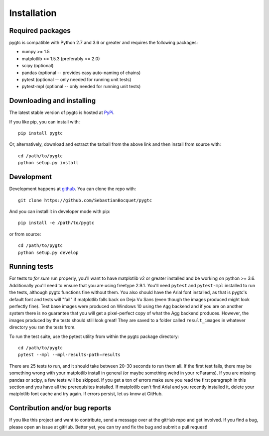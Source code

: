 ============
Installation
============

Required packages
~~~~~~~~~~~~~~~~~

pygtc is compatible with Python 2.7 and 3.6 or greater and requires the following packages:

* numpy >= 1.5
* matplotlib >= 1.5.3 (preferably >= 2.0)
* scipy (optional)
* pandas (optional -- provides easy auto-naming of chains)
* pytest (optional -- only needed for running unit tests)
* pytest-mpl (optional -- only needed for running unit tests)


Downloading and installing
~~~~~~~~~~~~~~~~~~~~~~~~~~

The latest stable version of pygtc is hosted at `PyPi
<http://pypi.python.org/pypi/pygtc/>`_.

If you like pip, you can install with::

  pip install pygtc

Or, alternatively, download and extract the tarball from the above link and then
install from source with::

  cd /path/to/pygtc
  python setup.py install


Development
~~~~~~~~~~~

Development happens at `github <https://github.com/SebastianBocquet/pygtc>`_. You can
clone the repo with::

  git clone https://github.com/SebastianBocquet/pygtc

And you can install it in developer mode with pip::

  pip install -e /path/to/pygtc

or from source::

  cd /path/to/pygtc
  python setup.py develop

Running tests
~~~~~~~~~~~~~
For tests to *for sure* run properly, you'll want to have matplotlib v2 or
greater installed and be working on python >= 3.6. Additionally you'll need to
ensure that you are using freetype 2.9.1. You'll need ``pytest`` and
``pytest-mpl`` installed to run the tests, although pygtc functions fine
without them. You also should have the Arial font installed, as that is pygtc's
default font and tests will "fail" if matplotlib falls back on Deja Vu
Sans (even though the images produced might look perfectly fine). Test base
images were produced on Windows 10 using the ``Agg`` backend and if you are on
another system there is no guarantee that you will get a pixel-perfect copy of
what the Agg backend produces. However, the images produced by the tests should
still look great! They are saved to a folder called ``result_images`` in
whatever directory you ran the tests from.

To run the test suite, use the pytest utility from within the pygtc package
directory::

  cd /path/to/pygtc
  pytest --mpl --mpl-results-path=results

There are 25 tests to run, and it should take between 20-30
seconds to run them all. If the first test fails, there may be something wrong
with your matplotlib install in general (or maybe something weird in your
rcParams). If you are missing pandas or scipy, a few tests will be skipped. If
you get a ton of errors make sure you read the first paragraph in this section
and you have all the prerequisites installed. If matplotlib can't find Arial and
you recently installed it, delete your matplotlib font cache and try
again. If errors persist, let us know at GitHub.

Contribution and/or bug reports
~~~~~~~~~~~~~~~~~~~~~~~~~~~~~~~

If you like this project and want to contribute, send a message over at the
gitHub repo and get involved. If you find a bug, please open an issue at gitHub.
Better yet, you can try and fix the bug and submit a pull request!
